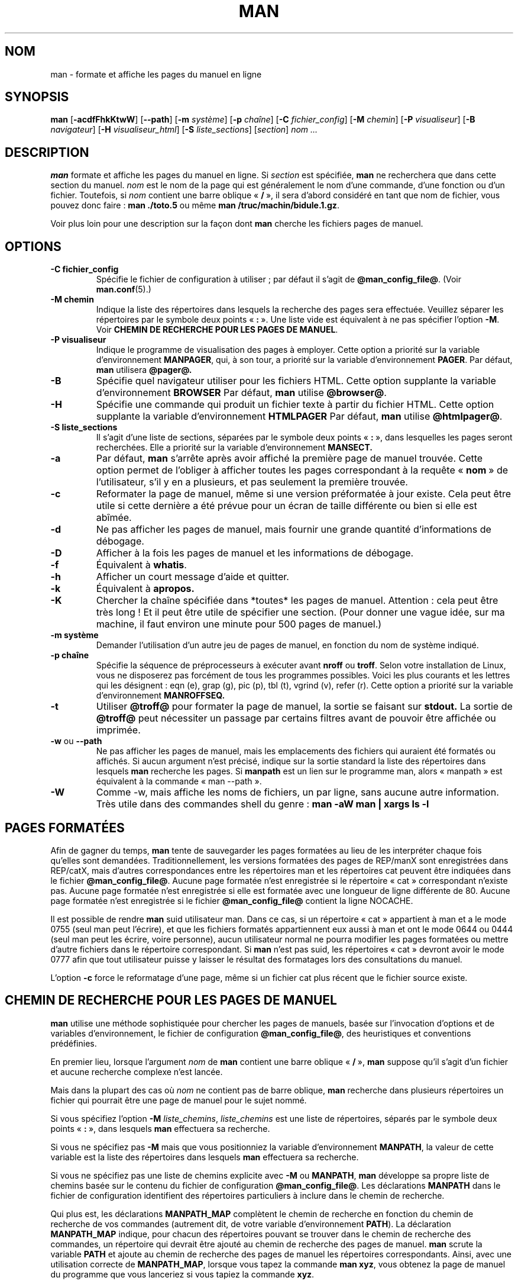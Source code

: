 .\" Man page for man (and the former manpath)
.\"
.\" Copyright (c) 1990, 1991, John W. Eaton.
.\" Traduction française René Cougnenc - Mai 1995 
.\" Mise à jour importante Alain Portal le 2 juin 2005
.\"
.\" You may distribute under the terms of the GNU General Public
.\" License as specified in the README file that comes with the man 1.0
.\" distribution.  
.\"
.\" John W. Eaton
.\" jwe@che.utexas.edu
.\" Department of Chemical Engineering
.\" The University of Texas at Austin
.\" Austin, Texas  78712
.\"
.\" Many changes - aeb
.\" More changes - flc
.\"
.TH MAN 1 "19 septembre 2005" "Manuel Linux" "Commandes utilisateur"
.LO 1
.SH NOM
man \- formate et affiche les pages du manuel en ligne
.SH SYNOPSIS
.B man 
.RB [ \-acdfFhkKtwW ]
.RB [ --path ]
.RB [ \-m
.IR système ]
.RB [ \-p
.IR chaîne ]
.RB [ \-C
.IR fichier_config ]
.RB [ \-M
.IR chemin ]
.RB [ \-P
.IR visualiseur ]
.RB [ \-B
.IR navigateur ]
.RB [ \-H
.IR visualiseur_html ]
.RB [ \-S
.IR liste_sections ]
.RI [ section ]
.I "nom ..."

.SH DESCRIPTION
.B man
formate et affiche les pages du manuel en ligne. Si
.I section
est spécifiée,
.B man
ne recherchera que dans cette section du manuel.
.I nom
est le nom de la page qui est généralement le nom d'une commande,
d'une fonction ou d'un fichier. Toutefois, si
.I nom
contient une barre oblique
.RB " «\ "/ \ »,
il sera d'abord considéré en tant que nom de fichier, vous pouvez donc faire\ :
.B "man ./toto.5"
ou même
.B "man /truc/machin/bidule.1.gz\fR.\fP"
.PP
Voir plus loin pour une description sur la façon dont
.B man
cherche les fichiers pages de manuel.
 
.SH OPTIONS
.TP
.B \-\^C " fichier_config"
Spécifie le fichier de configuration à utiliser\ ; par défaut il s'agit de
.BR @man_config_file@ .
(Voir
.BR man.conf (5).)
.TP
.B \-\^M " chemin"
Indique la liste des répertoires dans lesquels la recherche des pages 
sera effectuée. Veuillez séparer les répertoires par le symbole deux points
.RB " «\ ": \ ».
Une liste vide est équivalent à ne pas spécifier l'option
.BR \-M .
Voir
.BR "CHEMIN DE RECHERCHE POUR LES PAGES DE MANUEL" .
.TP
.B \-\^P " visualiseur"
Indique le programme de visualisation des pages à employer.
Cette option a priorité sur la variable d'environnement
.BR MANPAGER ,
qui, à son tour, a priorité sur la variable d'environnement
.BR PAGER .
Par défaut,
.B man 
utilisera
.B @pager@.
.TP
.B \-\^B
Spécifie quel navigateur utiliser pour les fichiers HTML.
Cette option supplante la variable d'environnement
.B BROWSER
Par défaut,
.B man
utilise
.BR @browser@ .
.TP
.B \-\^H
Spécifie une commande qui produit un fichier texte à partir du fichier HTML.
Cette option supplante la variable d'environnement
.B HTMLPAGER
Par défaut,
.B man
utilise
.BR @htmlpager@ .
.TP
.B \-\^S " liste_sections"
Il s'agit d'une liste de sections, séparées par le symbole deux points
.RB " «\ ": \ »,
dans lesquelles les pages seront recherchées. Elle a priorité sur
la variable d'environnement
.B MANSECT.
.TP
.B \-\^a
Par défaut,
.B man 
s'arrête après avoir affiché la première page de
manuel trouvée. Cette option permet de l'obliger à afficher toutes
les pages correspondant à la requête
.RB " «\ "nom \ »
de l'utilisateur, s'il y en a plusieurs, et pas seulement la première trouvée.
.TP
.B \-\^c
Reformater la page de manuel, même si une version préformatée à jour
existe. Cela peut être utile si cette dernière a été prévue pour un
écran de taille différente ou bien si elle est abîmée.
.TP
.B \-\^d
Ne pas afficher les pages de manuel, mais fournir une grande quantité
d'informations de débogage.
.TP
.B \-\^D
Afficher à la fois les pages de manuel et les informations de débogage.
.TP
.B \-\^f
Équivalent à
.BR whatis .
.TP
.B \-\^h
Afficher un court message d'aide et quitter.
.TP
.B \-\^k
Équivalent à
.B apropos.
.TP
.B \-\^K
Chercher la chaîne spécifiée dans *toutes* les pages de manuel. Attention\ :
cela peut être très long\ ! Et il peut être utile de spécifier une section.
(Pour donner une vague idée, sur ma machine, il faut environ une minute
pour 500 pages de manuel.)
.TP
.B \-\^m " système"
Demander l'utilisation d'un autre jeu de pages de manuel, en fonction
du nom de système indiqué.
.TP
.B \-\^p " chaîne"
Spécifie la séquence de préprocesseurs à exécuter avant
.B nroff
ou
.BR troff .
Selon votre installation de Linux, vous ne disposerez pas forcément
de tous les programmes possibles. Voici les  plus courants et les lettres
qui les désignent\ :
eqn (e), grap (g), pic (p), tbl (t), vgrind (v), refer (r).
Cette option a priorité sur la variable d'environnement
.B MANROFFSEQ.
.TP
.B \-\^t
Utiliser
.B @troff@
pour formater la page de manuel, la sortie se faisant sur
.B stdout.
La sortie de 
.B @troff@
peut nécessiter un passage par certains filtres avant de pouvoir
être affichée ou imprimée.
.TP
.B \-\^w \fRou\fP \-\-path
Ne pas afficher les pages de manuel, mais les emplacements des fichiers
qui auraient été formatés ou affichés. Si aucun argument n'est précisé,
indique sur la sortie standard la liste des répertoires dans lesquels
.B man
recherche les pages. Si
.B manpath
est un lien sur le programme man, alors «\ manpath\ » est équivalent
à la commande «\ man --path\ ».
.TP
.B \-\^W
Comme \-\^w, mais affiche les noms de fichiers, un par ligne, sans aucune
autre information. Très utile dans des commandes shell du genre\ :
.ft CW
.B man -aW man | xargs ls -l
.ft

.SH "PAGES FORMATÉES"
Afin de gagner du temps, 
.B man 
tente de sauvegarder les pages formatées
au lieu de les interpréter chaque fois qu'elles sont demandées.
Traditionnellement, les versions formatées des pages de REP/manX sont
enregistrées dans REP/catX, mais d'autres correspondances entre les
répertoires man et les répertoires cat peuvent être indiquées dans
le fichier
.BR @man_config_file@ .
Aucune page formatée n'est enregistrée si le répertoire «\ cat\ » correspondant
n'existe pas.
Aucune page formatée n'est enregistrée si elle est formatée avec une longueur
de ligne différente de 80.
Aucune page formatée n'est enregistrée si le fichier
.B @man_config_file@
contient la ligne NOCACHE.
.PP
Il est possible de rendre
.B man
suid utilisateur man. Dans ce cas, si un répertoire «\ cat\ » appartient
à man et a le mode 0755 (seul man peut l'écrire), et que les fichiers
formatés appartiennent eux aussi à man et ont le mode 0644 ou 0444 (seul
man peut les écrire, voire personne), aucun utilisateur normal ne pourra
modifier les pages formatées ou mettre d'autre fichiers dans le répertoire
correspondant. Si
.B man
n'est pas suid, les répertoires « cat » devront avoir le mode 0777 afin
que tout utilisateur puisse y laisser le résultat des formatages lors
des consultations du manuel.
.PP
L'option
.B \-c
force le reformatage d'une page, même si un fichier cat
plus récent que le fichier source existe.

.SH "CHEMIN DE RECHERCHE POUR LES PAGES DE MANUEL"
.B man
utilise une méthode sophistiquée pour chercher les pages de manuels,
basée sur l'invocation d'options et de variables d'environnement,
le fichier de configuration
.BR @man_config_file@ ,
des heuristiques et conventions prédéfinies.
.PP
En premier lieu, lorsque l'argument
.I nom
de
.B man
contient une barre oblique
.RB " «\ "/ \ »,
.B man
suppose qu'il s'agit d'un fichier et aucune recherche complexe n'est lancée.
.PP
Mais dans la plupart des cas où
.I nom
ne contient pas de barre oblique,
.B man
recherche dans plusieurs répertoires un fichier qui pourrait être une page
de manuel pour le sujet nommé.
.PP
Si vous spécifiez l'option
.B \-M
.IR liste_chemins ,
.I liste_chemins
est une liste de répertoires, séparés par le symbole deux points 
.RB " «\ ": \ »,
dans lesquels
.B man
effectuera sa recherche.
.PP
Si vous ne spécifiez pas
.B -M
mais que vous positionniez la variable d'environnement
.BR MANPATH ,
la valeur de cette variable est la liste des répertoires dans lesquels
.B man
effectuera sa recherche.
.PP
Si vous ne spécifiez pas une liste de chemins explicite avec
.B -M
ou 
.BR MANPATH ,
.B man
développe sa propre liste de chemins basée sur le contenu du fichier de
configuration 
.BR @man_config_file@ .
Les déclarations
.B MANPATH
dans le fichier de configuration identifient des répertoires particuliers
à inclure dans le chemin de recherche.
.PP
Qui plus est, les déclarations
.B MANPATH_MAP
complètent le chemin de recherche en fonction du chemin de recherche de vos
commandes (autrement dit, de votre variable d'environnement
.BR PATH ).
La déclaration
.B MANPATH_MAP
indique, pour chacun des répertoires pouvant se trouver dans le chemin de
recherche des commandes, un répertoire qui devrait être ajouté au chemin de
recherche des pages de manuel.
.B man
scrute la variable
.B PATH
et ajoute au chemin de recherche des pages de manuel les répertoires
correspondants. Ainsi, avec une utilisation correcte de
.BR MANPATH_MAP ,
lorsque vous tapez la commande
.BR "man xyz" ,
vous obtenez la page de manuel du programme que vous lanceriez si vous
tapiez la commande
.BR xyz .
.PP
De plus, pour chacun des répertoires situés dans le chemin de recherche des
commandes (nous l'appellerons «\ répertoire commandes\ ») pour lequel vous
.IR n "'avez " pas
d'instruction
.BR MANPATH_MAP ,
.B man
cherchera automatiquement un répertoire de pages de manuel à proximité,
à savoir un sous-répertoire du «\ répertoire commandes\ » lui-même ou dans
le répertoire parent du «\ répertoire commandes\ ».
.PP
Vous pouvez désactiver la recherche automatique de proximité en incluant
l'instruction
.B NOAUTOPATH
dans le fichier de configuration
.BR @man_config_file@ .
.PP
Dans chaque répertoire du chemin de recherche décrit plus haut,
.B man
cherche un fichier nommé
.IB sujet . section\fR,
avec un suffixe optionnel sur le numéro de section et un possible suffixe
de compression. S'il ne peut trouver un tel fichier, il regarde alors dans
tous les sous-répertoires nommés
.BI man N
ou
.BI cat N
où
.I N
est le numéro de la section du manuel. Si le fichier se trouve dans
le sous-répertoire
.B cat
.IR N ,
.B man
suppose qu'il s'agit d'une page de manuel formatée (page cat). Autrement,
.B man
suppose qu'elle n'est pas formatée. Dans tous les cas, si le nom de
fichier comporte une extension indiquant une compression connue (comme
.BR .gz ),
.B man
suppose que le fichier est gzippé.
.PP
Si vous vouloir savoir où (ou si)
.B man
peut trouver une page de manuel sur un sujet particulier, utilisez l'option
.BR "--path " ( -w ).

.SH ENVIRONNEMENT
.TP
.B MANPATH
Si la variable
.B MANPATH
est positionnée,
.B man
utilisera sa valeur comme chemin de recherche des pages de manuel.
Cette variable est prioritaire sur le fichier de configuration et le chemin
de recherche automatique, mais cède cette priorité si l'option
.B -M
est utilisée. Voir
.BR "CHEMIN DE RECHERCHE POUR LES PAGES DE MANUEL" .
.TP
.B MANPL
Si la variable
.B MANPL
est positionnée, sa valeur servira à définir la longueur de l'affichage de la
page. Autrement, la page entière est affichée sur une seule et longue page.
.TP
.B MANROFFSEQ
Si
.B MANROFFSEQ
est positionnée, sa valeur servira à déterminer le jeu de préprocesseurs
à exécuter avant de lancer
.B nroff
ou
.BR troff .
Par défaut, les pages sont passées dans le processeur de tableaux avant
.BR nroff .
.TP
.B MANSECT
Si
.B MANSECT
est positionnée, sa valeur déterminera les sections du manuel dans
lesquelles les pages seront recherchées.
.TP
.B MANWIDTH
Si
.B MANWIDTH
est positionnée, sa valeur servira à définir la largeur de l'affichage de la
page. Autrement, la page sera affichée sur toute la largeur de l'écran.
.TP
.B MANPAGER
Si
.B MANPAGER
est positionnée, sa valeur sera considérée comme le nom du programme
à utiliser pour visualiser la page de manuel. Dans le cas contraire,
.B PAGER
sera utilisée. Si aucune des deux variables n'est positionnée,
.B @pager@
sera utilisé.
.TP
.B LANG
Si
.B LANG
est positionnée, sa valeur définira le nom du sous-répertoire où
.B man
commencera la recherche des pages de manuel. Ainsi, la commande
«\ LANG=fr man 1 toto\ » aura pour effet de faire rechercher la page
toto dans .../fr/man1/toto.1, et si ce fichier n'existe pas, 
dans .../man1/toto.1, où ... est un répertoire du chemin de recherche.
.TP
.B "NLSPATH, LC_MESSAGES, LANG"
Les variables d'environnement
.B NLSPATH
et
.B LC_MESSAGES
(ou
.B LANG
lorsque la dernière n'existe pas)
jouent un rôle dans la localisation du catalogue de messages.
(Mais les messages anglais sont inclus dans le programme à la compilation,
aucun catalogue n'est donc nécessaire pour un affichage dans la langue de
Shakespeare.)
Notez que les programmes comme
.BR col (1)
qui sont appelés par 
.BR man ,
utilisent également LC_CTYPE.
.TP
.B PATH
.B PATH
est utilisée pour la construction du chemin de recherche par défaut. Voir
.BR "CHEMIN DE RECHERCHE POUR LES PAGES DE MANUEL" .
.TP
.B SYSTEM
.B SYSTEM
est employée pour obtenir le nom du système alternatif par défaut (en vue de
l'utilisation de l'option 
.B \-m
). 
.SH BOGUES
L'option
.B \-t
ne fonctionne que si un programme «\ troff-like\ » est installé.
.br
Si vous voyez clignoter \e255 ou <AD> au lieu de traits d'union,
mettez «\ LESSCHARSET=latin1\ » dans votre environnement.
.SH ASTUCES
Si vous ajoutez la ligne

  (global-set-key [(f1)] (lambda () (interactive) (manual-entry (current-word))))

à votre fichier
.IR .emacs ,
vous obtiendrez la page de manuel de l'appel de la bibliothèque situé à la
position courante du curseur lorsque vous presserez la touche F1.
.LP
Pour obtenir une version texte seul d'une page de manuel, sans retour arrière
ni caractère de soulignement, essayez

  # man foo | col -b > foo.mantxt

.SH AUTEUR
John W. Eaton est l'auteur historique de
.BR man .
Federico Lucifredi <flucifredi@acm.org> en assure aujourd'hui la maintenance.
.SH "VOIR AUSSI"
.BR apropos (1),
.BR whatis (1),
.BR less (1),
.BR groff (1),
.BR man.conf (5).
.SH TRADUCTION
.PP
Ce document est une traduction réalisée par René Cougnenc en mai 1995 et mise
à jour par Alain Portal <aportal@univ-montp2.fr> le 7 novembre 2005.
.PP
L'équipe de traduction a fait le maximum pour réaliser une adaptation
française de qualité. La version anglaise la plus à jour de ce document est
toujours consultable via la commande\ : «\ \fBLANG=en\ man\ 1\ man\fR\ ».
N'hésitez pas à signaler à l'auteur ou au traducteur, selon le cas, toute
erreur dans cette page de manuel.

